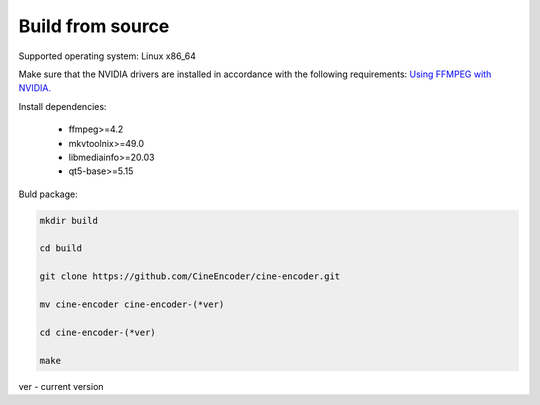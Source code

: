 
=================
Build from source
=================

Supported operating system: Linux x86_64

Make sure that the NVIDIA drivers are installed in accordance with the following requirements: `Using FFMPEG with NVIDIA. <https://docs.nvidia.com/video-technologies/video-codec-sdk/ffmpeg-with-nvidia-gpu/index.html>`_


Install dependencies:

    - ffmpeg>=4.2
    - mkvtoolnix>=49.0
    - libmediainfo>=20.03
    - qt5-base>=5.15

Buld package:

.. code-block:: INI

    mkdir build
    
    cd build
    
    git clone https://github.com/CineEncoder/cine-encoder.git
    
    mv cine-encoder cine-encoder-(*ver)
    
    cd cine-encoder-(*ver)
    
    make

ver - current version
